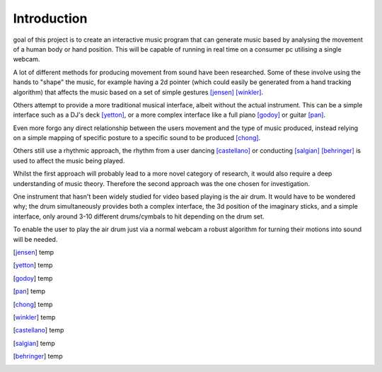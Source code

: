 Introduction
============

.. raw:: latex
  
  \IEEEPARstart{T}{he}

goal of this project is to create an interactive music program that can
generate music based by analysing the movement of a human body or hand position.
This will be capable of running in real time on a consumer pc utilising a single
webcam.

A lot of different methods for producing movement from sound have been
researched.  Some of these involve using the hands to "shape" the music, for
example having a 2d pointer (which could easily be generated from a hand
tracking algorithm) that affects the music based on a set of simple gestures
[jensen]_ [winkler]_.

Others attempt to provide a more traditional musical interface, albeit without
the actual instrument.  This can be a simple interface such as a DJ's deck
[yetton]_, or a more complex interface like a full piano [godoy]_ or guitar
[pan]_.

Even more forgo any direct relationship between the users movement and the type
of music produced, instead relying on a simple mapping of specific posture to a
specific sound to be produced [chong]_.

Others still use a rhythmic approach, the rhythm from a user dancing
[castellano]_ or conducting [salgian]_ [behringer]_ is used to affect the music being played.

Whilst the first approach will probably lead to a more novel category of
research, it would also require a deep understanding of music theory.  Therefore
the second approach was the one chosen for investigation.

One instrument that hasn't been widely studied for video based playing is the
air drum.  It would have to be wondered why; the drum simultaneously provides
both a complex interface, the 3d position of the imaginary sticks, and a simple
interface, only around 3-10 different drums/cymbals to hit depending on the drum
set.

To enable the user to play the air drum just via a normal webcam a robust
algorithm for turning their motions into sound will be needed.


.. [jensen] temp
.. [yetton] temp
.. [godoy] temp
.. [pan] temp
.. [chong] temp
.. [winkler] temp
.. [castellano] temp
.. [salgian] temp
.. [behringer] temp

